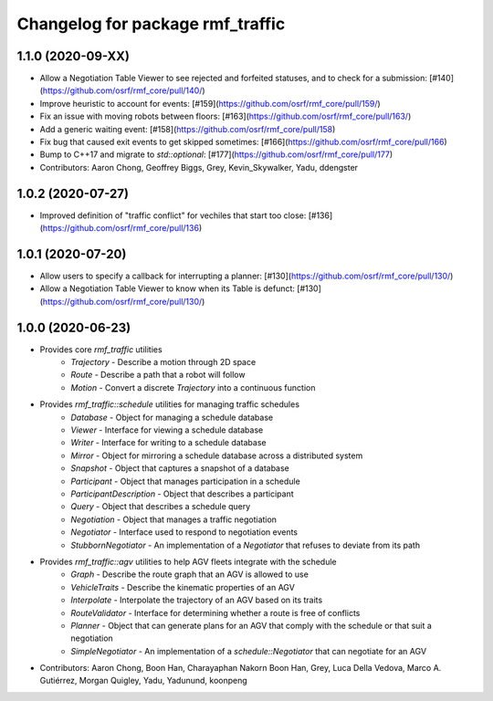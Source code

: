 ^^^^^^^^^^^^^^^^^^^^^^^^^^^^^^^^^
Changelog for package rmf_traffic
^^^^^^^^^^^^^^^^^^^^^^^^^^^^^^^^^

1.1.0 (2020-09-XX)
------------------
* Allow a Negotiation Table Viewer to see rejected and forfeited statuses, and to check for a submission: [#140](https://github.com/osrf/rmf_core/pull/140/)
* Improve heuristic to account for events: [#159](https://github.com/osrf/rmf_core/pull/159/)
* Fix an issue with moving robots between floors: [#163](https://github.com/osrf/rmf_core/pull/163/)
* Add a generic waiting event: [#158](https://github.com/osrf/rmf_core/pull/158)
* Fix bug that caused exit events to get skipped sometimes: [#166](https://github.com/osrf/rmf_core/pull/166)
* Bump to C++17 and migrate to `std::optional`: [#177](https://github.com/osrf/rmf_core/pull/177)
* Contributors: Aaron Chong, Geoffrey Biggs, Grey, Kevin_Skywalker, Yadu, ddengster

1.0.2 (2020-07-27)
------------------
* Improved definition of "traffic conflict" for vechiles that start too close: [#136](https://github.com/osrf/rmf_core/pull/136)

1.0.1 (2020-07-20)
------------------
* Allow users to specify a callback for interrupting a planner: [#130](https://github.com/osrf/rmf_core/pull/130/)
* Allow a Negotiation Table Viewer to know when its Table is defunct: [#130](https://github.com/osrf/rmf_core/pull/130/)

1.0.0 (2020-06-23)
------------------
* Provides core `rmf_traffic` utilities
    * `Trajectory` - Describe a motion through 2D space
    * `Route` - Describe a path that a robot will follow
    * `Motion` - Convert a discrete `Trajectory` into a continuous function
* Provides `rmf_traffic::schedule` utilities for managing traffic schedules
    * `Database` - Object for managing a schedule database
    * `Viewer` - Interface for viewing a schedule database
    * `Writer` - Interface for writing to a schedule database
    * `Mirror` - Object for mirroring a schedule database across a distributed system
    * `Snapshot` - Object that captures a snapshot of a database
    * `Participant` - Object that manages participation in a schedule
    * `ParticipantDescription` - Object that describes a participant
    * `Query` - Object that describes a schedule query
    * `Negotiation` - Object that manages a traffic negotiation
    * `Negotiator` - Interface used to respond to negotiation events
    * `StubbornNegotiator` - An implementation of a `Negotiator` that refuses to deviate from its path
* Provides `rmf_traffic::agv` utilities to help AGV fleets integrate with the schedule
    * `Graph` - Describe the route graph that an AGV is allowed to use
    * `VehicleTraits` - Describe the kinematic properties of an AGV
    * `Interpolate` - Interpolate the trajectory of an AGV based on its traits
    * `RouteValidator` - Interface for determining whether a route is free of conflicts
    * `Planner` - Object that can generate plans for an AGV that comply with the schedule or that suit a negotiation
    * `SimpleNegotiator` - An implementation of a `schedule::Negotiator` that can negotiate for an AGV
* Contributors: Aaron Chong, Boon Han, Charayaphan Nakorn Boon Han, Grey, Luca Della Vedova, Marco A. Gutiérrez, Morgan Quigley, Yadu, Yadunund, koonpeng
